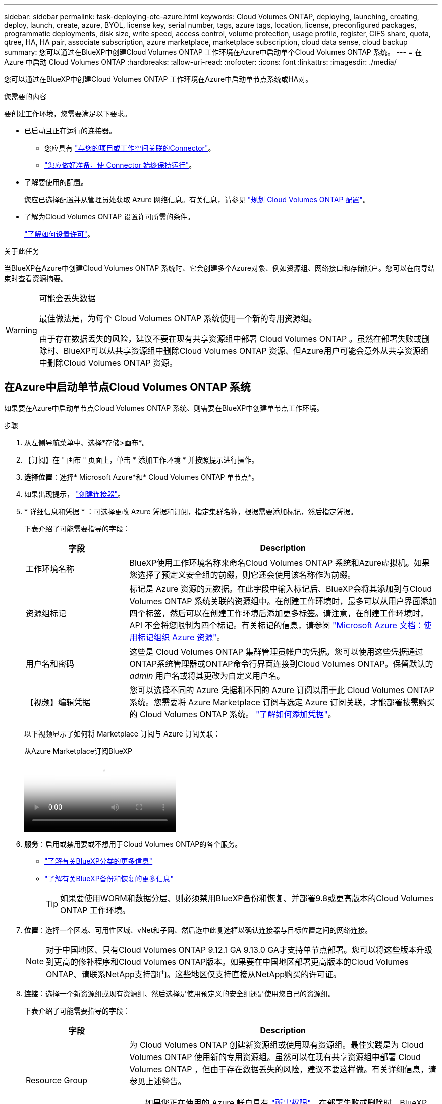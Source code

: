 ---
sidebar: sidebar 
permalink: task-deploying-otc-azure.html 
keywords: Cloud Volumes ONTAP, deploying, launching, creating, deploy, launch, create, azure, BYOL, license key, serial number, tags, azure tags, location, license, preconfigured packages, programmatic deployments, disk size, write speed, access control, volume protection, usage profile, register, CIFS share, quota, qtree, HA, HA pair, associate subscription, azure marketplace, marketplace subscription, cloud data sense, cloud backup 
summary: 您可以通过在BlueXP中创建Cloud Volumes ONTAP 工作环境在Azure中启动单个Cloud Volumes ONTAP 系统。 
---
= 在 Azure 中启动 Cloud Volumes ONTAP
:hardbreaks:
:allow-uri-read: 
:nofooter: 
:icons: font
:linkattrs: 
:imagesdir: ./media/


[role="lead"]
您可以通过在BlueXP中创建Cloud Volumes ONTAP 工作环境在Azure中启动单节点系统或HA对。

.您需要的内容
要创建工作环境，您需要满足以下要求。

[[licensing]]
* 已启动且正在运行的连接器。
+
** 您应具有 https://docs.netapp.com/us-en/bluexp-setup-admin/task-quick-start-connector-azure.html["与您的项目或工作空间关联的Connector"^]。
** https://docs.netapp.com/us-en/bluexp-setup-admin/concept-connectors.html["您应做好准备，使 Connector 始终保持运行"^]。


* 了解要使用的配置。
+
您应已选择配置并从管理员处获取 Azure 网络信息。有关信息，请参见 link:task-planning-your-config-azure.html["规划 Cloud Volumes ONTAP 配置"^]。

* 了解为Cloud Volumes ONTAP 设置许可所需的条件。
+
link:task-set-up-licensing-azure.html["了解如何设置许可"^]。



.关于此任务
当BlueXP在Azure中创建Cloud Volumes ONTAP 系统时、它会创建多个Azure对象、例如资源组、网络接口和存储帐户。您可以在向导结束时查看资源摘要。

[WARNING]
.可能会丢失数据
====
最佳做法是，为每个 Cloud Volumes ONTAP 系统使用一个新的专用资源组。

由于存在数据丢失的风险，建议不要在现有共享资源组中部署 Cloud Volumes ONTAP 。虽然在部署失败或删除时、BlueXP可以从共享资源组中删除Cloud Volumes ONTAP 资源、但Azure用户可能会意外从共享资源组中删除Cloud Volumes ONTAP 资源。

====


== 在Azure中启动单节点Cloud Volumes ONTAP 系统

如果要在Azure中启动单节点Cloud Volumes ONTAP 系统、则需要在BlueXP中创建单节点工作环境。

.步骤
. 从左侧导航菜单中、选择*存储>画布*。
. 【订阅】在 " 画布 " 页面上，单击 * 添加工作环境 * 并按照提示进行操作。
. *选择位置*：选择* Microsoft Azure*和* Cloud Volumes ONTAP 单节点*。
. 如果出现提示， https://docs.netapp.com/us-en/bluexp-setup-admin/task-quick-start-connector-azure.html["创建连接器"^]。
. * 详细信息和凭据 * ：可选择更改 Azure 凭据和订阅，指定集群名称，根据需要添加标记，然后指定凭据。
+
下表介绍了可能需要指导的字段：

+
[cols="25,75"]
|===
| 字段 | Description 


| 工作环境名称 | BlueXP使用工作环境名称来命名Cloud Volumes ONTAP 系统和Azure虚拟机。如果您选择了预定义安全组的前缀，则它还会使用该名称作为前缀。 


| 资源组标记 | 标记是 Azure 资源的元数据。在此字段中输入标记后、BlueXP会将其添加到与Cloud Volumes ONTAP 系统关联的资源组中。在创建工作环境时，最多可以从用户界面添加四个标签，然后可以在创建工作环境后添加更多标签。请注意，在创建工作环境时， API 不会将您限制为四个标记。有关标记的信息，请参阅 https://azure.microsoft.com/documentation/articles/resource-group-using-tags/["Microsoft Azure 文档：使用标记组织 Azure 资源"^]。 


| 用户名和密码 | 这些是 Cloud Volumes ONTAP 集群管理员帐户的凭据。您可以使用这些凭据通过ONTAP系统管理器或ONTAP命令行界面连接到Cloud Volumes ONTAP。保留默认的 _admin_ 用户名或将其更改为自定义用户名。 


| 【视频】编辑凭据 | 您可以选择不同的 Azure 凭据和不同的 Azure 订阅以用于此 Cloud Volumes ONTAP 系统。您需要将 Azure Marketplace 订阅与选定 Azure 订阅关联，才能部署按需购买的 Cloud Volumes ONTAP 系统。 https://docs.netapp.com/us-en/bluexp-setup-admin/task-adding-azure-accounts.html["了解如何添加凭据"^]。 
|===
+
以下视频显示了如何将 Marketplace 订阅与 Azure 订阅关联：

+
.从Azure Marketplace订阅BlueXP
video::b7e97509-2ecf-4fa0-b39b-b0510109a318[panopto]
. *服务*：启用或禁用要或不想用于Cloud Volumes ONTAP的各个服务。
+
** https://docs.netapp.com/us-en/bluexp-classification/concept-cloud-compliance.html["了解有关BlueXP分类的更多信息"^]
** https://docs.netapp.com/us-en/bluexp-backup-recovery/concept-backup-to-cloud.html["了解有关BlueXP备份和恢复的更多信息"^]
+

TIP: 如果要使用WORM和数据分层、则必须禁用BlueXP备份和恢复、并部署9.8或更高版本的Cloud Volumes ONTAP 工作环境。



. *位置*：选择一个区域、可用性区域、vNet和子网、然后选中此复选框以确认连接器与目标位置之间的网络连接。
+

NOTE: 对于中国地区、只有Cloud Volumes ONTAP 9.12.1 GA 9.13.0 GA才支持单节点部署。您可以将这些版本升级到更高的修补程序和Cloud Volumes ONTAP版本。如果要在中国地区部署更高版本的Cloud Volumes ONTAP、请联系NetApp支持部门。这些地区仅支持直接从NetApp购买的许可证。

. *连接*：选择一个新资源组或现有资源组、然后选择是使用预定义的安全组还是使用您自己的资源组。
+
下表介绍了可能需要指导的字段：

+
[cols="25,75"]
|===
| 字段 | Description 


| Resource Group  a| 
为 Cloud Volumes ONTAP 创建新资源组或使用现有资源组。最佳实践是为 Cloud Volumes ONTAP 使用新的专用资源组。虽然可以在现有共享资源组中部署 Cloud Volumes ONTAP ，但由于存在数据丢失的风险，建议不要这样做。有关详细信息，请参见上述警告。


TIP: 如果您正在使用的 Azure 帐户具有 https://docs.netapp.com/us-en/bluexp-setup-admin/reference-permissions-azure.html["所需权限"^]、在部署失败或删除时、BlueXP会从资源组中删除Cloud Volumes ONTAP 资源。



| 已生成安全组  a| 
如果您让BlueXP为您生成安全组、则需要选择允许流量的方式：

** 如果选择*仅选定vNet *、则入站流量的源是选定vNet的子网范围以及Connector所在的vNet的子网范围。这是建议的选项。
** 如果选择*所有VNets*、则入站流量的源IP范围为0.0.0.0/0。




| 使用现有 | 如果选择现有安全组，则该组必须满足 Cloud Volumes ONTAP 要求。 link:https://docs.netapp.com/us-en/bluexp-cloud-volumes-ontap/reference-networking-azure.html#security-group-rules["查看默认安全组"^]。 
|===
. * 充电方法和 NSS 帐户 * ：指定要在此系统中使用的充电选项，然后指定 NetApp 支持站点帐户。
+
** link:concept-licensing.html["了解 Cloud Volumes ONTAP 的许可选项"^]。
** link:task-set-up-licensing-azure.html["了解如何设置许可"^]。


. * 预配置软件包 * ：选择一个软件包以快速部署 Cloud Volumes ONTAP 系统，或者单击 * 创建自己的配置 * 。
+
如果选择其中一个包、则只需指定卷、然后检查并批准配置。

. *许可*：根据需要更改Cloud Volumes ONTAP版本，然后选择虚拟机类型。
+

NOTE: 如果选定版本具有较新的候选版本、通用可用性或修补程序版本、则在创建工作环境时、BlueXP会将系统更新到该版本。例如、如果选择Cloud Volumes ONTAP 9.13.1和9.13.1 P4可用、则会发生更新。更新不会从一个版本更新到另一个版本，例如从 9.13 到 9.14 。

. *从Azure Marketplace订阅*：如果BlueXP无法实现Cloud Volumes ONTAP的编程部署、您将看到此页面。按照屏幕上列出的步骤进行操作。 https://learn.microsoft.com/en-us/marketplace/programmatic-deploy-of-marketplace-products["以编程方式部署Marketplace产品"^]有关详细信息、请参阅。
. * 底层存储资源 * ：选择初始聚合的设置：磁盘类型，每个磁盘的大小以及是否应启用到 Blob 存储的数据分层。
+
请注意以下事项：

+
** 如果在vNet中禁用了对存储帐户的公开访问、则无法在Cloud Volumes ONTAP系统中启用数据分层。有关信息，请参见 link:reference-networking-azure.html#security-group-rules["安全组规则"]。
** 磁盘类型用于初始卷。您可以为后续卷选择不同的磁盘类型。
** 磁盘大小适用于初始聚合中的所有磁盘以及使用简单配置选项时BlueXP创建的任何其他聚合。您可以使用高级分配选项创建使用不同磁盘大小的聚合。
+
有关选择磁盘类型和大小的帮助，请参阅link:https://docs.netapp.com/us-en/bluexp-cloud-volumes-ontap/task-planning-your-config-azure.html#size-your-system-in-azure["在 Azure 中估算系统规模"^]。

** 您可以在创建或编辑卷时选择特定的卷分层策略。
** 如果禁用数据分层，则可以在后续聚合上启用它。
+
link:concept-data-tiering.html["了解有关数据分层的更多信息。"^]。



. *写入速度和WORM*：
+
.. 如果需要、选择*正常*或*高*写入速度。
+
link:concept-write-speed.html["了解有关写入速度的更多信息。"^]。

.. 根据需要激活一次写入、多次读取(WORM)存储。
+
此选项仅适用于某些VM类型。要了解支持的VM类型，请参见link:https://docs.netapp.com/us-en/cloud-volumes-ontap-relnotes/reference-configs-azure.html#ha-pairs["HA对支持按许可证配置"^]。

+
如果为Cloud Volumes ONTAP 9.7及更低版本启用了数据分层、则无法启用WORM。启用WORM和分层后、将阻止还原或降级到Cloud Volumes ONTAP 9.8。

+
link:concept-worm.html["了解有关 WORM 存储的更多信息。"^]。

.. 如果激活了WORM存储、请选择保留期限。


. * 创建卷 * ：输入新卷的详细信息或单击 * 跳过 * 。
+
link:concept-client-protocols.html["了解支持的客户端协议和版本"^]。

+
本页中的某些字段是不言自明的。下表介绍了可能需要指导的字段：

+
[cols="25,75"]
|===
| 字段 | Description 


| Size | 您可以输入的最大大小在很大程度上取决于您是否启用精简配置、这样您就可以创建一个大于当前可用物理存储的卷。 


| 访问控制（仅适用于 NFS ） | 导出策略定义子网中可以访问卷的客户端。默认情况下、BlueXP输入一个值、用于访问子网中的所有实例。 


| 权限和用户 / 组（仅限 CIFS ） | 这些字段使您能够控制用户和组对共享的访问级别（也称为访问控制列表或 ACL ）。您可以指定本地或域 Windows 用户或组、 UNIX 用户或组。如果指定域 Windows 用户名，则必须使用 domain\username 格式包含用户的域。 


| 快照策略 | Snapshot 副本策略指定自动创建的 NetApp Snapshot 副本的频率和数量。NetApp Snapshot 副本是一个时间点文件系统映像、对性能没有影响、并且只需要极少的存储。您可以选择默认策略或无。您可以为瞬态数据选择无：例如， Microsoft SQL Server 的 tempdb 。 


| 高级选项（仅适用于 NFS ） | 为卷选择 NFS 版本： NFSv3 或 NFSv4 。 


| 启动程序组和 IQN （仅适用于 iSCSI ） | iSCSI 存储目标称为 LUN （逻辑单元），并作为标准块设备提供给主机。启动程序组是包含 iSCSI 主机节点名称的表，用于控制哪些启动程序可以访问哪些 LUN 。iSCSI 目标通过标准以太网网络适配器（ NIC ），带软件启动程序的 TCP 卸载引擎（ TOE ）卡，融合网络适配器（ CNA ）或专用主机总线适配器（ HBA ）连接到网络，并通过 iSCSI 限定名称（ IQN ）进行标识。创建iSCSI卷时、BlueXP会自动为您创建LUN。我们通过为每个卷仅创建一个 LUN 来简化此过程，因此无需进行管理。创建卷后， link:task-connect-lun.html["使用 IQN 从主机连接到 LUN"]。 
|===
+
下图显示了已填写 CIFS 协议的卷页面：

+
image:screenshot_cot_vol.gif["屏幕截图：显示为 Cloud Volumes ONTAP 实例填写的卷页面。"]

. * CIFS 设置 * ：如果选择 CIFS 协议，请设置 CIFS 服务器。
+
[cols="25,75"]
|===
| 字段 | Description 


| DNS 主 IP 地址和次 IP 地址 | 为 CIFS 服务器提供名称解析的 DNS 服务器的 IP 地址。列出的 DNS 服务器必须包含为 CIFS 服务器将加入的域定位 Active Directory LDAP 服务器和域控制器所需的服务位置记录（服务位置记录）。 


| 要加入的 Active Directory 域 | 您希望 CIFS 服务器加入的 Active Directory （ AD ）域的 FQDN 。 


| 授权加入域的凭据 | 具有足够权限将计算机添加到 AD 域中指定组织单位 (OU) 的 Windows 帐户的名称和密码。 


| CIFS server NetBIOS name | 在 AD 域中唯一的 CIFS 服务器名称。 


| 组织单位 | AD 域中要与 CIFS 服务器关联的组织单元。默认值为 cn = computers 。要将 Azure AD 域服务配置为 Cloud Volumes ONTAP 的 AD 服务器，应在此字段中输入 * OU=ADDC Computers * 或 * OU=ADDC Users* 。https://docs.microsoft.com/en-us/azure/active-directory-domain-services/create-ou["Azure 文档：在 Azure AD 域服务托管域中创建组织单位（ OU ）"^] 


| DNS 域 | Cloud Volumes ONTAP Storage Virtual Machine （ SVM ）的 DNS 域。在大多数情况下，域与 AD 域相同。 


| NTP 服务器 | 选择 * 使用 Active Directory 域 * 以使用 Active Directory DNS 配置 NTP 服务器。如果需要使用其他地址配置 NTP 服务器，则应使用 API 。有关详细信息、请参见 https://docs.netapp.com/us-en/bluexp-automation/index.html["BlueXP自动化文档"^] 。请注意，只有在创建 CIFS 服务器时才能配置 NTP 服务器。在创建 CIFS 服务器后，它不可配置。 
|===
. * 使用情况配置文件，磁盘类型和分层策略 * ：选择是否要启用存储效率功能，并根据需要更改卷分层策略。
+
有关详细信息，请参阅 link:https://docs.netapp.com/us-en/bluexp-cloud-volumes-ontap/task-planning-your-config-azure.html#choose-a-volume-usage-profile["了解卷使用情况配置文件"^] 和 link:concept-data-tiering.html["数据分层概述"^]。

. * 审核并批准 * ：审核并确认您的选择。
+
.. 查看有关配置的详细信息。
.. 单击*更多信息*以查看有关支持和BlueXP将购买的Azure资源的详细信息。
.. 选中 * 我了解 ...* 复选框。
.. 单击 * 执行 * 。




.结果
BlueXP部署Cloud Volumes ONTAP 系统。您可以跟踪时间链中的进度。

如果您在部署 Cloud Volumes ONTAP 系统时遇到任何问题、请查看故障消息。您也可以选择工作环境并单击 * 重新创建环境 * 。

要获得更多帮助，请转至 https://mysupport.netapp.com/site/products/all/details/cloud-volumes-ontap/guideme-tab["NetApp Cloud Volumes ONTAP 支持"^]。

.完成后
* 如果配置了 CIFS 共享、请授予用户或组对文件和文件夹的权限、并验证这些用户是否可以访问该共享并创建文件。
* 如果要将配额应用于卷、请使用ONTAP系统管理器或ONTAP命令行界面。
+
配额允许您限制或跟踪用户、组或 qtree 使用的磁盘空间和文件数量。





== 在Azure中启动Cloud Volumes ONTAP HA对

如果要在Azure中启动Cloud Volumes ONTAP HA对、则需要在BlueXP中创建HA工作环境。

.步骤
. 从左侧导航菜单中、选择*存储>画布*。
. 【订阅】在 " 画布 " 页面上，单击 * 添加工作环境 * 并按照提示进行操作。
. 如果出现提示， https://docs.netapp.com/us-en/bluexp-setup-admin/task-quick-start-connector-azure.html["创建连接器"^]。
. * 详细信息和凭据 * ：可选择更改 Azure 凭据和订阅，指定集群名称，根据需要添加标记，然后指定凭据。
+
下表介绍了可能需要指导的字段：

+
[cols="25,75"]
|===
| 字段 | Description 


| 工作环境名称 | BlueXP使用工作环境名称来命名Cloud Volumes ONTAP 系统和Azure虚拟机。如果您选择了预定义安全组的前缀，则它还会使用该名称作为前缀。 


| 资源组标记 | 标记是 Azure 资源的元数据。在此字段中输入标记后、BlueXP会将其添加到与Cloud Volumes ONTAP 系统关联的资源组中。在创建工作环境时，最多可以从用户界面添加四个标签，然后可以在创建工作环境后添加更多标签。请注意，在创建工作环境时， API 不会将您限制为四个标记。有关标记的信息，请参阅 https://azure.microsoft.com/documentation/articles/resource-group-using-tags/["Microsoft Azure 文档：使用标记组织 Azure 资源"^]。 


| 用户名和密码 | 这些是 Cloud Volumes ONTAP 集群管理员帐户的凭据。您可以使用这些凭据通过ONTAP系统管理器或ONTAP命令行界面连接到Cloud Volumes ONTAP。保留默认的 _admin_ 用户名或将其更改为自定义用户名。 


| 【视频】编辑凭据 | 您可以选择不同的 Azure 凭据和不同的 Azure 订阅以用于此 Cloud Volumes ONTAP 系统。您需要将 Azure Marketplace 订阅与选定 Azure 订阅关联，才能部署按需购买的 Cloud Volumes ONTAP 系统。 https://docs.netapp.com/us-en/bluexp-setup-admin/task-adding-azure-accounts.html["了解如何添加凭据"^]。 
|===
+
以下视频显示了如何将 Marketplace 订阅与 Azure 订阅关联：

+
.从Azure Marketplace订阅BlueXP
video::b7e97509-2ecf-4fa0-b39b-b0510109a318[panopto]
. *服务*：根据是否要在Cloud Volumes ONTAP中使用各个服务来启用或禁用这些服务。
+
** https://docs.netapp.com/us-en/bluexp-classification/concept-cloud-compliance.html["了解有关BlueXP分类的更多信息"^]
** https://docs.netapp.com/us-en/bluexp-backup-recovery/concept-backup-to-cloud.html["了解有关BlueXP备份和恢复的更多信息"^]
+

TIP: 如果要使用WORM和数据分层、则必须禁用BlueXP备份和恢复、并部署9.8或更高版本的Cloud Volumes ONTAP 工作环境。



. *高可用性部署模式*：
+
.. 选择*单个可用性区域*或*多个可用性区域*。
+
*** 对于单个可用性区域、请选择Azure区域、可用性区域、vNet和子网。
+
从Cloud Volumes ONTAP 9.15.1开始、您可以在Azure的单可用性区域(Single Availability Zones、AZs)中以HA模式部署虚拟机(VM)实例。您需要选择支持此部署的区域和区域。如果分区或区域不支持分区部署、则会遵循之前的LRS非分区部署模式。要了解共享受管磁盘支持的配置，请参见link:concept-ha-azure.html#ha-single-availability-zone-configuration-with-shared-managed-disks["使用共享受管磁盘的HA单可用性区域配置"]。

*** 对于多个可用性分区、请为节点1选择区域、vNet、子网、分区、并为节点2选择分区。


.. 选中*我已验证网络连接...*复选框。


. *连接*：选择一个新资源组或现有资源组、然后选择是使用预定义的安全组还是使用您自己的资源组。
+
下表介绍了可能需要指导的字段：

+
[cols="25,75"]
|===
| 字段 | Description 


| Resource Group  a| 
为 Cloud Volumes ONTAP 创建新资源组或使用现有资源组。最佳实践是为 Cloud Volumes ONTAP 使用新的专用资源组。虽然可以在现有共享资源组中部署 Cloud Volumes ONTAP ，但由于存在数据丢失的风险，建议不要这样做。有关详细信息，请参见上述警告。

您必须为在 Azure 中部署的每个 Cloud Volumes ONTAP HA 对使用一个专用资源组。一个资源组仅支持一个 HA 对。如果您尝试在Azure资源组中部署第二个Cloud Volumes ONTAP HA对、则BlueXP会遇到连接问题。


TIP: 如果您正在使用的 Azure 帐户具有 https://docs.netapp.com/us-en/bluexp-setup-admin/reference-permissions-azure.html["所需权限"^]、在部署失败或删除时、BlueXP会从资源组中删除Cloud Volumes ONTAP 资源。



| 已生成安全组  a| 
如果您让BlueXP为您生成安全组、则需要选择允许流量的方式：

** 如果选择*仅选定vNet *、则入站流量的源是选定vNet的子网范围以及Connector所在的vNet的子网范围。这是建议的选项。
** 如果选择*所有VNets*、则入站流量的源IP范围为0.0.0.0/0。




| 使用现有 | 如果选择现有安全组，则该组必须满足 Cloud Volumes ONTAP 要求。 link:https://docs.netapp.com/us-en/bluexp-cloud-volumes-ontap/reference-networking-azure.html#security-group-rules["查看默认安全组"^]。 
|===
. * 充电方法和 NSS 帐户 * ：指定要在此系统中使用的充电选项，然后指定 NetApp 支持站点帐户。
+
** link:concept-licensing.html["了解 Cloud Volumes ONTAP 的许可选项"^]。
** link:task-set-up-licensing-azure.html["了解如何设置许可"^]。


. *预配置软件包*：选择一个软件包以快速部署Cloud Volumes ONTAP 系统、或者单击*更改配置*。
+
如果选择其中一个包、则只需指定卷、然后检查并批准配置。

. *许可*：根据需要更改Cloud Volumes ONTAP 版本并选择虚拟机类型。
+

NOTE: 如果选定版本具有较新的候选版本、通用可用性或修补程序版本、则在创建工作环境时、BlueXP会将系统更新到该版本。例如、如果选择Cloud Volumes ONTAP 9.13.1和9.13.1 P4可用、则会发生更新。更新不会从一个版本更新到另一个版本，例如从 9.13 到 9.14 。

. *订阅Azure Marketplace *：如果BlueXP无法启用Cloud Volumes ONTAP 的编程部署、请按照以下步骤操作。
. * 底层存储资源 * ：选择初始聚合的设置：磁盘类型，每个磁盘的大小以及是否应启用到 Blob 存储的数据分层。
+
请注意以下事项：

+
** 磁盘大小适用于初始聚合中的所有磁盘以及使用简单配置选项时BlueXP创建的任何其他聚合。您可以使用高级分配选项创建使用不同磁盘大小的聚合。
+
有关选择磁盘大小的帮助，请参见link:https://docs.netapp.com/us-en/bluexp-cloud-volumes-ontap/task-planning-your-config-azure.html#size-your-system-in-azure["在Azure中调整系统大小"^]。

** 如果在vNet中禁用了对存储帐户的公开访问、则无法在Cloud Volumes ONTAP系统中启用数据分层。有关信息，请参见 link:reference-networking-azure.html#security-group-rules["安全组规则"]。
** 您可以在创建或编辑卷时选择特定的卷分层策略。
** 如果禁用数据分层，则可以在后续聚合上启用它。
+
link:concept-data-tiering.html["了解有关数据分层的更多信息。"^]。

** 从Cloud Volumes ONTAP 9.15.0P1开始、新的高可用性对部署不再支持Azure页面Blobs。如果您当前在现有高可用性对部署中使用Azure页面Blobs、则可以迁移到Edsv4系列VM和Edsv5系列VM中较新的VM实例类型。
+
link:https://docs.netapp.com/us-en/cloud-volumes-ontap-relnotes/reference-configs-azure.html#ha-pairs["详细了解Azure中支持的配置"^](英文)



. *写入速度和WORM*：
+
.. 如果需要、选择*正常*或*高*写入速度。
+
link:concept-write-speed.html["了解有关写入速度的更多信息。"^]。

.. 根据需要激活一次写入、多次读取(WORM)存储。
+
此选项仅适用于某些VM类型。要了解支持的VM类型，请参见link:https://docs.netapp.com/us-en/cloud-volumes-ontap-relnotes/reference-configs-azure.html#ha-pairs["HA对支持按许可证配置"^]。

+
如果为Cloud Volumes ONTAP 9.7及更低版本启用了数据分层、则无法启用WORM。启用WORM和分层后、将阻止还原或降级到Cloud Volumes ONTAP 9.8。

+
link:concept-worm.html["了解有关 WORM 存储的更多信息。"^]。

.. 如果激活了WORM存储、请选择保留期限。


. *安全通信到存储和WORM*：选择是否启用与Azure存储帐户的HTTPS连接、并根据需要激活一次写入、多次读取(WORM)存储。
+
HTTPS连接从Cloud Volumes ONTAP 9.7 HA对连接到Azure页面Blob存储帐户。请注意，启用此选项可能会影响写入性能。创建工作环境后，您无法更改此设置。

+
link:concept-worm.html["了解有关 WORM 存储的更多信息。"^]。

+
如果启用了数据分层，则无法启用 WORM 。

+
link:concept-worm.html["了解有关 WORM 存储的更多信息。"^]。

. * 创建卷 * ：输入新卷的详细信息或单击 * 跳过 * 。
+
link:concept-client-protocols.html["了解支持的客户端协议和版本"^]。

+
本页中的某些字段是不言自明的。下表介绍了可能需要指导的字段：

+
[cols="25,75"]
|===
| 字段 | Description 


| Size | 您可以输入的最大大小在很大程度上取决于您是否启用精简配置、这样您就可以创建一个大于当前可用物理存储的卷。 


| 访问控制（仅适用于 NFS ） | 导出策略定义子网中可以访问卷的客户端。默认情况下、BlueXP输入一个值、用于访问子网中的所有实例。 


| 权限和用户 / 组（仅限 CIFS ） | 这些字段使您能够控制用户和组对共享的访问级别（也称为访问控制列表或 ACL ）。您可以指定本地或域 Windows 用户或组、 UNIX 用户或组。如果指定域 Windows 用户名，则必须使用 domain\username 格式包含用户的域。 


| 快照策略 | Snapshot 副本策略指定自动创建的 NetApp Snapshot 副本的频率和数量。NetApp Snapshot 副本是一个时间点文件系统映像、对性能没有影响、并且只需要极少的存储。您可以选择默认策略或无。您可以为瞬态数据选择无：例如， Microsoft SQL Server 的 tempdb 。 


| 高级选项（仅适用于 NFS ） | 为卷选择 NFS 版本： NFSv3 或 NFSv4 。 


| 启动程序组和 IQN （仅适用于 iSCSI ） | iSCSI 存储目标称为 LUN （逻辑单元），并作为标准块设备提供给主机。启动程序组是包含 iSCSI 主机节点名称的表，用于控制哪些启动程序可以访问哪些 LUN 。iSCSI 目标通过标准以太网网络适配器（ NIC ），带软件启动程序的 TCP 卸载引擎（ TOE ）卡，融合网络适配器（ CNA ）或专用主机总线适配器（ HBA ）连接到网络，并通过 iSCSI 限定名称（ IQN ）进行标识。创建iSCSI卷时、BlueXP会自动为您创建LUN。我们通过为每个卷仅创建一个 LUN 来简化此过程，因此无需进行管理。创建卷后， link:task-connect-lun.html["使用 IQN 从主机连接到 LUN"]。 
|===
+
下图显示了已填写 CIFS 协议的卷页面：

+
image:screenshot_cot_vol.gif["屏幕截图：显示为 Cloud Volumes ONTAP 实例填写的卷页面。"]

. * CIFS 设置 * ：如果选择 CIFS 协议，请设置 CIFS 服务器。
+
[cols="25,75"]
|===
| 字段 | Description 


| DNS 主 IP 地址和次 IP 地址 | 为 CIFS 服务器提供名称解析的 DNS 服务器的 IP 地址。列出的 DNS 服务器必须包含为 CIFS 服务器将加入的域定位 Active Directory LDAP 服务器和域控制器所需的服务位置记录（服务位置记录）。 


| 要加入的 Active Directory 域 | 您希望 CIFS 服务器加入的 Active Directory （ AD ）域的 FQDN 。 


| 授权加入域的凭据 | 具有足够权限将计算机添加到 AD 域中指定组织单位 (OU) 的 Windows 帐户的名称和密码。 


| CIFS server NetBIOS name | 在 AD 域中唯一的 CIFS 服务器名称。 


| 组织单位 | AD 域中要与 CIFS 服务器关联的组织单元。默认值为 cn = computers 。要将 Azure AD 域服务配置为 Cloud Volumes ONTAP 的 AD 服务器，应在此字段中输入 * OU=ADDC Computers * 或 * OU=ADDC Users* 。https://docs.microsoft.com/en-us/azure/active-directory-domain-services/create-ou["Azure 文档：在 Azure AD 域服务托管域中创建组织单位（ OU ）"^] 


| DNS 域 | Cloud Volumes ONTAP Storage Virtual Machine （ SVM ）的 DNS 域。在大多数情况下，域与 AD 域相同。 


| NTP 服务器 | 选择 * 使用 Active Directory 域 * 以使用 Active Directory DNS 配置 NTP 服务器。如果需要使用其他地址配置 NTP 服务器，则应使用 API 。有关详细信息、请参见 https://docs.netapp.com/us-en/bluexp-automation/index.html["BlueXP自动化文档"^] 。请注意，只有在创建 CIFS 服务器时才能配置 NTP 服务器。在创建 CIFS 服务器后，它不可配置。 
|===
. * 使用情况配置文件，磁盘类型和分层策略 * ：选择是否要启用存储效率功能，并根据需要更改卷分层策略。
+
有关详细信息，请参阅link:https://docs.netapp.com/us-en/bluexp-cloud-volumes-ontap/task-planning-your-config-azure.html#choose-a-volume-usage-profile["选择卷使用情况配置文件"^]、link:concept-data-tiering.html["数据分层概述"^]和 https://kb.netapp.com/Cloud/Cloud_Volumes_ONTAP/What_Inline_Storage_Efficiency_features_are_supported_with_CVO#["知识库文章：CVO支持哪些实时存储效率功能？"^]

. * 审核并批准 * ：审核并确认您的选择。
+
.. 查看有关配置的详细信息。
.. 单击*更多信息*以查看有关支持和BlueXP将购买的Azure资源的详细信息。
.. 选中 * 我了解 ...* 复选框。
.. 单击 * 执行 * 。




.结果
BlueXP部署Cloud Volumes ONTAP 系统。您可以跟踪时间链中的进度。

如果您在部署 Cloud Volumes ONTAP 系统时遇到任何问题、请查看故障消息。您也可以选择工作环境并单击 * 重新创建环境 * 。

要获得更多帮助，请转至 https://mysupport.netapp.com/site/products/all/details/cloud-volumes-ontap/guideme-tab["NetApp Cloud Volumes ONTAP 支持"^]。

.完成后
* 如果配置了 CIFS 共享、请授予用户或组对文件和文件夹的权限、并验证这些用户是否可以访问该共享并创建文件。
* 如果要将配额应用于卷、请使用ONTAP系统管理器或ONTAP命令行界面。
+
配额允许您限制或跟踪用户、组或 qtree 使用的磁盘空间和文件数量。


